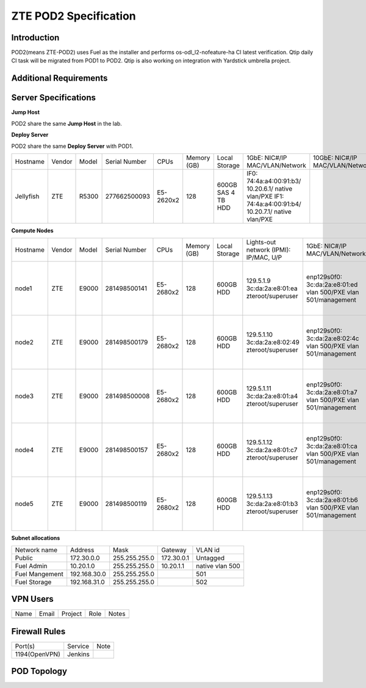 .. This work is licensed under a Creative Commons Attribution 4.0 International License.
.. http://creativecommons.org/licenses/by/4.0
.. (c) 2016 OPNFV.

.. _pharos_pod:

**********************
ZTE POD2 Specification
**********************


Introduction
------------

POD2(means ZTE-POD2) uses Fuel as the installer and performs os-odl_l2-nofeature-ha CI latest
verification. Qtip daily CI task will be migrated from POD1 to POD2. Qtip is also working on
integration with Yardstick umbrella project.


Additional Requirements
-----------------------


Server Specifications
---------------------

**Jump Host**

POD2 share the same **Jump Host** in the lab.

**Deploy Server**

POD2 share the same **Deploy Server** with POD1.

+-----------+--------+-------+---------------+-----------+--------+-----------+--------------------+------------------+-------+
|           |        |       |               |           | Memory | Local     | 1GbE: NIC#/IP      | 10GbE: NIC#/IP   |       |
| Hostname  | Vendor | Model | Serial Number | CPUs      | (GB)   | Storage   | MAC/VLAN/Network   | MAC/VLAN/Network | Notes |
+-----------+--------+-------+---------------+-----------+--------+-----------+--------------------+------------------+-------+
| Jellyfish | ZTE    | R5300 | 277662500093  | E5-2620x2 | 128    | 600GB SAS | IF0:               |                  |       |
|           |        |       |               |           |        | 4 TB HDD  | 74:4a:a4:00:91:b3/ |                  |       |
|           |        |       |               |           |        |           | 10.20.6.1/         |                  |       |
|           |        |       |               |           |        |           | native vlan/PXE    |                  |       |
|           |        |       |               |           |        |           | IF1:               |                  |       |
|           |        |       |               |           |        |           | 74:4a:a4:00:91:b4/ |                  |       |
|           |        |       |               |           |        |           | 10.20.7.1/         |                  |       |
|           |        |       |               |           |        |           | native vlan/PXE    |                  |       |
+-----------+--------+-------+---------------+-----------+--------+-----------+--------------------+------------------+-------+


**Compute Nodes**

+----------+--------+-------+---------------+-----------+--------+-----------+---------------------+---------------------+-------------------+-------+
|          |        |       |               |           | Memory | Local     | Lights-out network  | 1GbE: NIC#/IP       | 10GbE: NIC#/IP    |       |
| Hostname | Vendor | Model | Serial Number | CPUs      | (GB)   | Storage   | (IPMI): IP/MAC, U/P | MAC/VLAN/Network    | MAC/VLAN/Network  | Notes |
+----------+--------+-------+---------------+-----------+--------+-----------+---------------------+---------------------+-------------------+-------+
| node1    | ZTE    | E9000 | 281498500141  | E5-2680x2 | 128    | 600GB HDD | 129.5.1.9           | enp129s0f0:         | enp2s0f0:         |       |
|          |        |       |               |           |        |           | 3c:da:2a:e8:01:ea   | 3c:da:2a:e8:01:ed   | 3c:da:2a:e9:02:dc |       |
|          |        |       |               |           |        |           | zteroot/superuser   | vlan 500/PXE        | vlan 500/ public  |       |
|          |        |       |               |           |        |           |                     | vlan 501/management | vlan 503/ private |       |
|          |        |       |               |           |        |           |                     |                     | enp132s0f0:       |       |
|          |        |       |               |           |        |           |                     |                     | 3c:da:2a:e9:02:de |       |
|          |        |       |               |           |        |           |                     |                     | vlan 502/ storage |       |
+----------+--------+-------+---------------+-----------+--------+-----------+---------------------+---------------------+-------------------+-------+
| node2    | ZTE    | E9000 | 281498500179  | E5-2680x2 | 128    | 600GB HDD | 129.5.1.10          | enp129s0f0:         | enp2s0f0:         |       |
|          |        |       |               |           |        |           | 3c:da:2a:e8:02:49   | 3c:da:2a:e8:02:4c   | 3c:da:2a:e9:02:d0 |       |
|          |        |       |               |           |        |           | zteroot/superuser   | vlan 500/PXE        | vlan 500/ public  |       |
|          |        |       |               |           |        |           |                     | vlan 501/management | vlan 503/ private |       |
|          |        |       |               |           |        |           |                     |                     | enp132s0f0:       |       |
|          |        |       |               |           |        |           |                     |                     | 3c:da:2a:e9:02:d2 |       |
|          |        |       |               |           |        |           |                     |                     | vlan 502/ storage |       |
+----------+--------+-------+---------------+-----------+--------+-----------+---------------------+---------------------+-------------------+-------+
| node3    | ZTE    | E9000 | 281498500008  | E5-2680x2 | 128    | 600GB HDD | 129.5.1.11          | enp129s0f0:         | enp2s0f0:         |       |
|          |        |       |               |           |        |           | 3c:da:2a:e8:01:a4   | 3c:da:2a:e8:01:a7   | 3c:da:2a:e9:02:ec |       |
|          |        |       |               |           |        |           | zteroot/superuser   | vlan 500/PXE        | vlan 500/ public  |       |
|          |        |       |               |           |        |           |                     | vlan 501/management | vlan 503/ private |       |
|          |        |       |               |           |        |           |                     |                     | enp132s0f0:       |       |
|          |        |       |               |           |        |           |                     |                     | 3c:da:2a:e9:02:ee |       |
|          |        |       |               |           |        |           |                     |                     | vlan 502/ storage |       |
+----------+--------+-------+---------------+-----------+--------+-----------+---------------------+---------------------+-------------------+-------+
| node4    | ZTE    | E9000 | 281498500157  | E5-2680x2 | 128    | 600GB HDD | 129.5.1.12          | enp129s0f0:         | enp2s0f0:         |       |
|          |        |       |               |           |        |           | 3c:da:2a:e8:01:c7   | 3c:da:2a:e8:01:ca   | 3c:da:2a:e9:02:d4 |       |
|          |        |       |               |           |        |           | zteroot/superuser   | vlan 500/PXE        | vlan 500/ public  |       |
|          |        |       |               |           |        |           |                     | vlan 501/management | vlan 503/ private |       |
|          |        |       |               |           |        |           |                     |                     | enp132s0f0:       |       |
|          |        |       |               |           |        |           |                     |                     | 3c:da:2a:e9:02:d6 |       |
|          |        |       |               |           |        |           |                     |                     | vlan 502/ storage |       |
+----------+--------+-------+---------------+-----------+--------+-----------+---------------------+---------------------+-------------------+-------+
| node5    | ZTE    | E9000 | 281498500119  | E5-2680x2 | 128    | 600GB HDD | 129.5.1.13          | enp129s0f0:         | enp2s0f0:         |       |
|          |        |       |               |           |        |           | 3c:da:2a:e8:01:b3   | 3c:da:2a:e8:01:b6   | 3c:da:2a:e9:02:ac |       |
|          |        |       |               |           |        |           | zteroot/superuser   | vlan 500/PXE        | vlan 500/ public  |       |
|          |        |       |               |           |        |           |                     | vlan 501/management | vlan 503/ private |       |
|          |        |       |               |           |        |           |                     |                     | enp132s0f0:       |       |
|          |        |       |               |           |        |           |                     |                     | 3c:da:2a:e9:02:ae |       |
|          |        |       |               |           |        |           |                     |                     | vlan 502/ storage |       |
+----------+--------+-------+---------------+-----------+--------+-----------+---------------------+---------------------+-------------------+-------+

**Subnet allocations**

+----------------+--------------+----------------+------------+-----------------+
| Network name   | Address      | Mask           | Gateway    | VLAN id         |
+----------------+--------------+----------------+------------+-----------------+
| Public         | 172.30.0.0   |  255.255.255.0 | 172.30.0.1 | Untagged        |
+----------------+--------------+----------------+------------+-----------------+
| Fuel Admin     | 10.20.1.0    |  255.255.255.0 | 10.20.1.1  | native vlan 500 |
+----------------+--------------+----------------+------------+-----------------+
| Fuel Mangement | 192.168.30.0 |  255.255.255.0 |            | 501             |
+----------------+--------------+----------------+------------+-----------------+
| Fuel Storage   | 192.168.31.0 |  255.255.255.0 |            | 502             |
+----------------+--------------+----------------+------------+-----------------+


VPN Users
---------

+--------------+--------------+--------------+--------------+--------------+
| Name         | Email        | Project      | Role         | Notes        |
+--------------+--------------+--------------+--------------+--------------+
|              |              |              |              |              |
+--------------+--------------+--------------+--------------+--------------+


Firewall Rules
--------------

+---------------+---------+------+
| Port(s)       | Service | Note |
+---------------+---------+------+
| 1194(OpenVPN) | Jenkins |      |
+---------------+---------+------+


POD Topology
------------

.. image:: ./images/zte_sh_pod_topology.png
   :alt: POD diagram not found
